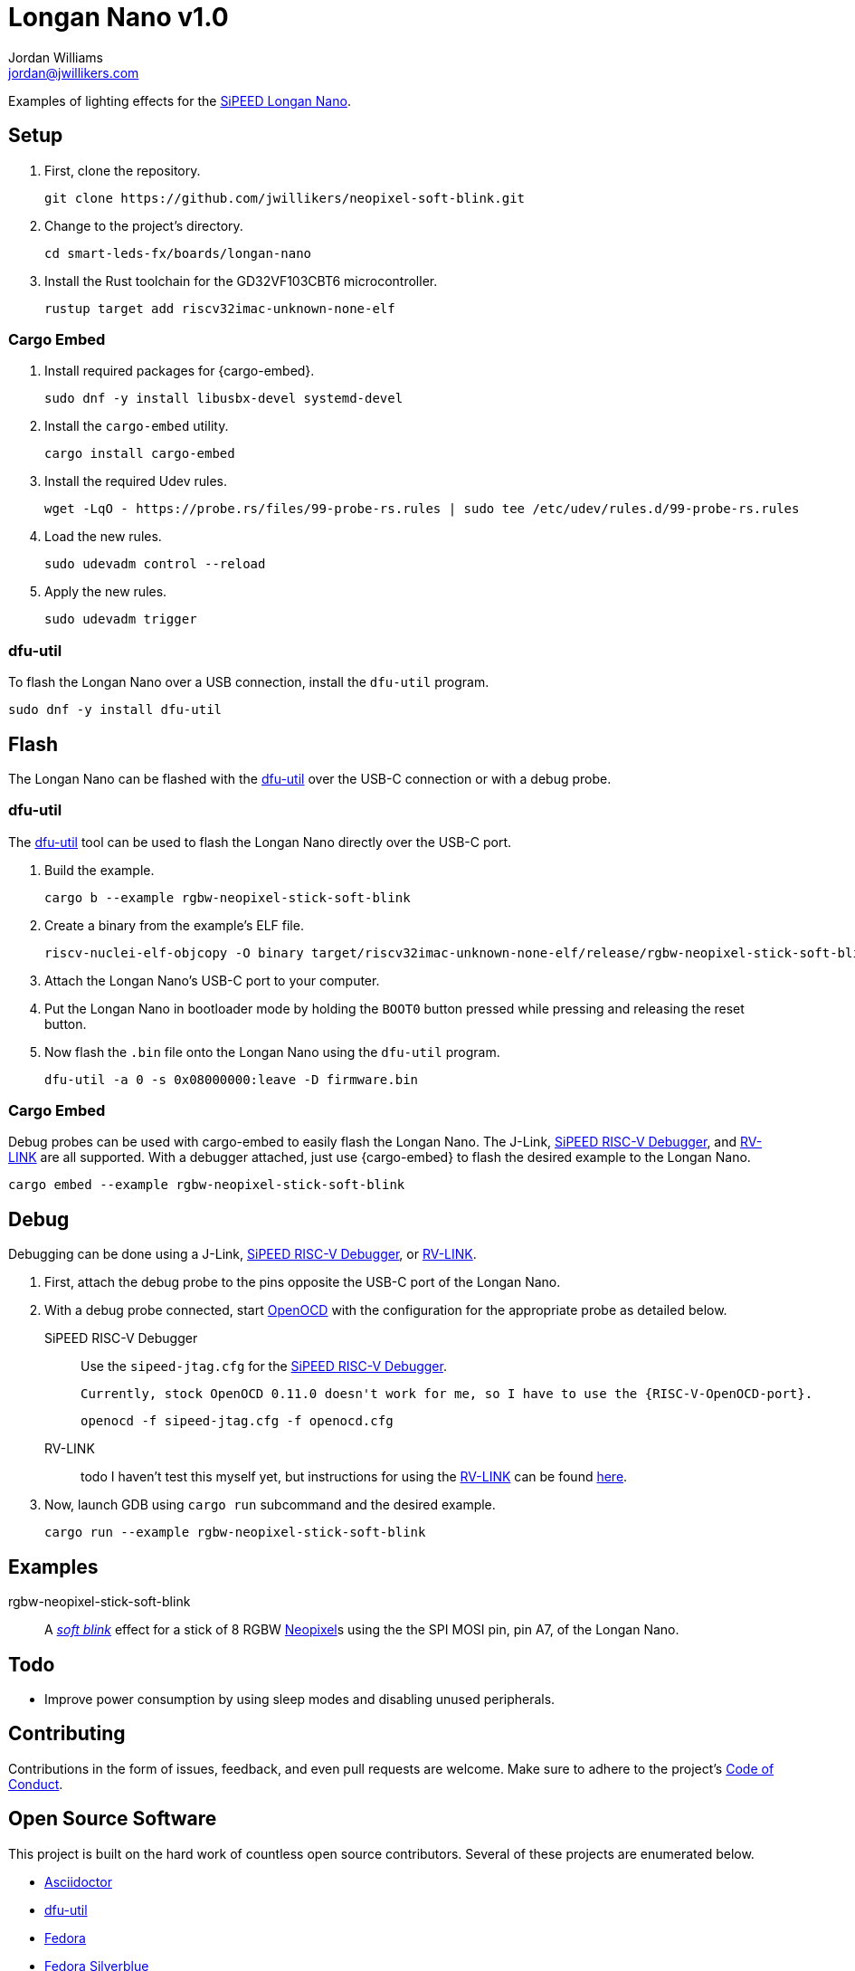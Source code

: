 = Longan Nano v1.0
Jordan Williams <jordan@jwillikers.com>
:experimental:
:icons: font
ifdef::env-github[]
:tip-caption: :bulb:
:note-caption: :information_source:
:important-caption: :heavy_exclamation_mark:
:caution-caption: :fire:
:warning-caption: :warning:
endif::[]
:Asciidoctor-link: https://asciidoctor.org[Asciidoctor]
:dfu-util: http://dfu-util.sourceforge.net/[dfu-util]
:Fedora: https://getfedora.org/[Fedora]
:Fedora-Silverblue: https://silverblue.fedoraproject.org/[Fedora Silverblue]
:fish: https://fishshell.com/[fish]
:Git: https://git-scm.com/[Git]
:Linux: https://www.linuxfoundation.org/[Linux]
:Longan-Nano-HAL: https://github.com/riscv-rust/longan-nano[Longan Nano HAL]
:Neopixel: https://learn.adafruit.com/adafruit-neopixel-uberguide[Neopixel]
:OpenOCD: https://openocd.org/[OpenOCD]
:RISC-V-OpenOCD-port: https://github.com/riscv/riscv-openocd[RISC-V OpenOCD port]
:Python: https://www.python.org/[Python]
:rustup: https://rustup.rs/[rustup]
:Rouge: https://rouge.jneen.net/[Rouge]
:Ruby: https://www.ruby-lang.org/en/[Ruby]
:Rust: https://www.rust-lang.org/[Rust]
:RV-Link: https://gitee.com/zoomdy/RV-LINK[RV-LINK]
:SiPEED-Longan-Nano: http://longan.sipeed.com/en/[SiPEED Longan Nano]
:SiPEED-RISC-V-Debugger: https://www.seeedstudio.com/Sipeed-USB-JTAG-TTL-RISC-V-Debugger-ST-Link-V2-STM8-STM32-Simulator-p-2910.html[SiPEED RISC-V Debugger]
:smart-leds: https://github.com/smart-leds-rs/smart-leds[smart-leds]
:soft-blink: https://en.wikipedia.org/wiki/Pulse-width_modulation#Soft-blinking_LED_indicator[soft blink]
:ws2812-spi-rs: https://github.com/smart-leds-rs/ws2812-spi-rs[ws2812-spi-rs]

Examples of lighting effects for the {SiPEED-Longan-Nano}.

// todo Document RV-LINK usage.
// todo Document OpenOCD usage with the SiPEED debugger.

== Setup

. First, clone the repository.
+
[source,sh]
----
git clone https://github.com/jwillikers/neopixel-soft-blink.git
----

. Change to the project's directory.
+
[source,sh]
----
cd smart-leds-fx/boards/longan-nano
----

. Install the Rust toolchain for the GD32VF103CBT6 microcontroller.
+
[source,sh]
----
rustup target add riscv32imac-unknown-none-elf
----

=== Cargo Embed

. Install required packages for {cargo-embed}.
+
[source,sh]
----
sudo dnf -y install libusbx-devel systemd-devel
----

. Install the `cargo-embed` utility.
+
[source,sh]
----
cargo install cargo-embed
----

. Install the required Udev rules.
+
[source,sh]
----
wget -LqO - https://probe.rs/files/99-probe-rs.rules | sudo tee /etc/udev/rules.d/99-probe-rs.rules
----

. Load the new rules.
+
[source,sh]
----
sudo udevadm control --reload
----

. Apply the new rules.
+
[source,sh]
----
sudo udevadm trigger
----

=== dfu-util

To flash the Longan Nano over a USB connection, install the `dfu-util` program.

[source,sh]
----
sudo dnf -y install dfu-util
----

== Flash

The Longan Nano can be flashed with the {dfu-util} over the USB-C connection or with a debug probe.

=== dfu-util

The {dfu-util} tool can be used to flash the Longan Nano directly over the USB-C port.

. Build the example.
+
[source,sh]
----
cargo b --example rgbw-neopixel-stick-soft-blink
----

. Create a binary from the example's ELF file.
+
[source,sh]
----
riscv-nuclei-elf-objcopy -O binary target/riscv32imac-unknown-none-elf/release/rgbw-neopixel-stick-soft-blink firmware.bin
----

. Attach the Longan Nano's USB-C port to your computer.

. Put the Longan Nano in bootloader mode by holding the `BOOT0` button pressed while pressing and releasing the reset button.

. Now flash the `.bin` file onto the Longan Nano using the `dfu-util` program.
+
[source,sh]
----
dfu-util -a 0 -s 0x08000000:leave -D firmware.bin
----

=== Cargo Embed

Debug probes can be used with cargo-embed to easily flash the Longan Nano.
The J-Link, {SiPEED-RISC-V-Debugger}, and {RV-LINK} are all supported.
With a debugger attached, just use {cargo-embed} to flash the desired example to the Longan Nano.

[source,sh]
----
cargo embed --example rgbw-neopixel-stick-soft-blink
----

== Debug

Debugging can be done using a J-Link, {SiPEED-RISC-V-Debugger}, or {RV-LINK}.

. First, attach the debug probe to the pins opposite the USB-C port of the Longan Nano.

. With a debug probe connected, start {OpenOCD} with the configuration for the appropriate probe as detailed below.
+
SiPEED RISC-V Debugger::
+
--
Use the `sipeed-jtag.cfg` for the {SiPEED-RISC-V-Debugger}.

[NOTE]
----
Currently, stock OpenOCD 0.11.0 doesn't work for me, so I have to use the {RISC-V-OpenOCD-port}.
----

[source,sh]
----
openocd -f sipeed-jtag.cfg -f openocd.cfg
----
--

RV-LINK:: todo I haven't test this myself yet, but instructions for using the {RV-LINK} can be found https://github.com/riscv-rust/longan-nano#using-rv-link-for-flashing-and-debugging[here].

. Now, launch GDB using `cargo run` subcommand and the desired example.
+
[source,sh]
----
cargo run --example rgbw-neopixel-stick-soft-blink
----

== Examples

rgbw-neopixel-stick-soft-blink:: A _{soft-blink}_ effect for a stick of 8 RGBW {NeoPixel}s using the the SPI MOSI pin, pin A7, of the Longan Nano.

== Todo

* Improve power consumption by using sleep modes and disabling unused peripherals.

== Contributing

Contributions in the form of issues, feedback, and even pull requests are welcome.
Make sure to adhere to the project's link:CODE_OF_CONDUCT.adoc[Code of Conduct].

== Open Source Software

This project is built on the hard work of countless open source contributors.
Several of these projects are enumerated below.

* {Asciidoctor-link}
* {dfu-util}
* {Fedora}
* {Fedora-Silverblue}
* {fish}
* {Git}
* {Linux}
* {longan-nano-hal}
* {OpenOCD}
* {Python}
* {Rouge}
* {Ruby}
* {Rust}
* {smart-leds}
* {ws2812-spi-rs}

== Code of Conduct

Refer to the project's link:CODE_OF_CONDUCT.adoc[Code of Conduct] for details.

== License

This repository is licensed under the https://www.gnu.org/licenses/gpl-3.0.html[GPLv3], a copy of which is provided in the link:LICENSE.adoc[license file].

© 2021 Jordan Williams

== Authors

mailto:{email}[{author}]

